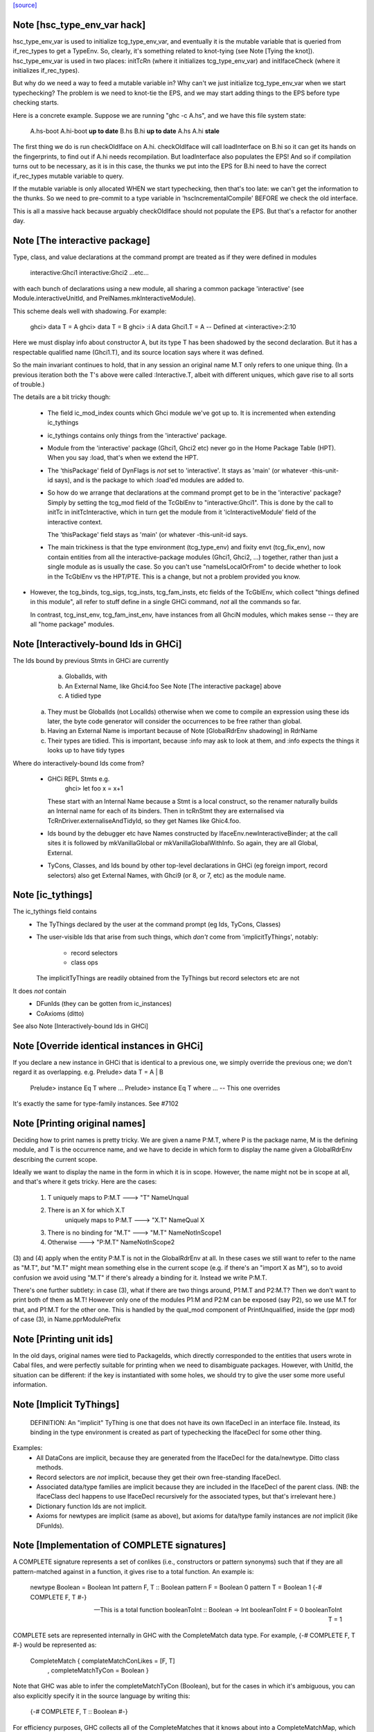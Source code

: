 `[source] <https://gitlab.haskell.org/ghc/ghc/tree/master/compiler/main/HscTypes.hs>`_

Note [hsc_type_env_var hack]
~~~~~~~~~~~~~~~~~~~~~~~~~~~~
hsc_type_env_var is used to initialize tcg_type_env_var, and
eventually it is the mutable variable that is queried from
if_rec_types to get a TypeEnv.  So, clearly, it's something
related to knot-tying (see Note [Tying the knot]).
hsc_type_env_var is used in two places: initTcRn (where
it initializes tcg_type_env_var) and initIfaceCheck
(where it initializes if_rec_types).

But why do we need a way to feed a mutable variable in?  Why
can't we just initialize tcg_type_env_var when we start
typechecking?  The problem is we need to knot-tie the
EPS, and we may start adding things to the EPS before type
checking starts.

Here is a concrete example. Suppose we are running
"ghc -c A.hs", and we have this file system state:

 A.hs-boot   A.hi-boot **up to date**
 B.hs        B.hi      **up to date**
 A.hs        A.hi      **stale**

The first thing we do is run checkOldIface on A.hi.
checkOldIface will call loadInterface on B.hi so it can
get its hands on the fingerprints, to find out if A.hi
needs recompilation.  But loadInterface also populates
the EPS!  And so if compilation turns out to be necessary,
as it is in this case, the thunks we put into the EPS for
B.hi need to have the correct if_rec_types mutable variable
to query.

If the mutable variable is only allocated WHEN we start
typechecking, then that's too late: we can't get the
information to the thunks.  So we need to pre-commit
to a type variable in 'hscIncrementalCompile' BEFORE we
check the old interface.

This is all a massive hack because arguably checkOldIface
should not populate the EPS. But that's a refactor for
another day.


Note [The interactive package]
~~~~~~~~~~~~~~~~~~~~~~~~~~~~~~
Type, class, and value declarations at the command prompt are treated
as if they were defined in modules
   interactive:Ghci1
   interactive:Ghci2
   ...etc...
with each bunch of declarations using a new module, all sharing a
common package 'interactive' (see Module.interactiveUnitId, and
PrelNames.mkInteractiveModule).

This scheme deals well with shadowing.  For example:

   ghci> data T = A
   ghci> data T = B
   ghci> :i A
   data Ghci1.T = A  -- Defined at <interactive>:2:10

Here we must display info about constructor A, but its type T has been
shadowed by the second declaration.  But it has a respectable
qualified name (Ghci1.T), and its source location says where it was
defined.

So the main invariant continues to hold, that in any session an
original name M.T only refers to one unique thing.  (In a previous
iteration both the T's above were called :Interactive.T, albeit with
different uniques, which gave rise to all sorts of trouble.)

The details are a bit tricky though:

 * The field ic_mod_index counts which Ghci module we've got up to.
   It is incremented when extending ic_tythings

 * ic_tythings contains only things from the 'interactive' package.

 * Module from the 'interactive' package (Ghci1, Ghci2 etc) never go
   in the Home Package Table (HPT).  When you say :load, that's when we
   extend the HPT.

 * The 'thisPackage' field of DynFlags is *not* set to 'interactive'.
   It stays as 'main' (or whatever -this-unit-id says), and is the
   package to which :load'ed modules are added to.

 * So how do we arrange that declarations at the command prompt get to
   be in the 'interactive' package?  Simply by setting the tcg_mod
   field of the TcGblEnv to "interactive:Ghci1".  This is done by the
   call to initTc in initTcInteractive, which in turn get the module
   from it 'icInteractiveModule' field of the interactive context.

   The 'thisPackage' field stays as 'main' (or whatever -this-unit-id says.

 * The main trickiness is that the type environment (tcg_type_env) and
   fixity envt (tcg_fix_env), now contain entities from all the
   interactive-package modules (Ghci1, Ghci2, ...) together, rather
   than just a single module as is usually the case.  So you can't use
   "nameIsLocalOrFrom" to decide whether to look in the TcGblEnv vs
   the HPT/PTE.  This is a change, but not a problem provided you
   know.

* However, the tcg_binds, tcg_sigs, tcg_insts, tcg_fam_insts, etc fields
  of the TcGblEnv, which collect "things defined in this module", all
  refer to stuff define in a single GHCi command, *not* all the commands
  so far.

  In contrast, tcg_inst_env, tcg_fam_inst_env, have instances from
  all GhciN modules, which makes sense -- they are all "home package"
  modules.




Note [Interactively-bound Ids in GHCi]
~~~~~~~~~~~~~~~~~~~~~~~~~~~~~~~~~~~~~~
The Ids bound by previous Stmts in GHCi are currently
        a) GlobalIds, with
        b) An External Name, like Ghci4.foo
           See Note [The interactive package] above
        c) A tidied type

 (a) They must be GlobalIds (not LocalIds) otherwise when we come to
     compile an expression using these ids later, the byte code
     generator will consider the occurrences to be free rather than
     global.

 (b) Having an External Name is important because of Note
     [GlobalRdrEnv shadowing] in RdrName

 (c) Their types are tidied. This is important, because :info may ask
     to look at them, and :info expects the things it looks up to have
     tidy types

Where do interactively-bound Ids come from?

  - GHCi REPL Stmts   e.g.
         ghci> let foo x = x+1
    These start with an Internal Name because a Stmt is a local
    construct, so the renamer naturally builds an Internal name for
    each of its binders.  Then in tcRnStmt they are externalised via
    TcRnDriver.externaliseAndTidyId, so they get Names like Ghic4.foo.

  - Ids bound by the debugger etc have Names constructed by
    IfaceEnv.newInteractiveBinder; at the call sites it is followed by
    mkVanillaGlobal or mkVanillaGlobalWithInfo.  So again, they are
    all Global, External.

  - TyCons, Classes, and Ids bound by other top-level declarations in
    GHCi (eg foreign import, record selectors) also get External
    Names, with Ghci9 (or 8, or 7, etc) as the module name.




Note [ic_tythings]
~~~~~~~~~~~~~~~~~~
The ic_tythings field contains
  * The TyThings declared by the user at the command prompt
    (eg Ids, TyCons, Classes)

  * The user-visible Ids that arise from such things, which
    *don't* come from 'implicitTyThings', notably:
       - record selectors
       - class ops
    The implicitTyThings are readily obtained from the TyThings
    but record selectors etc are not

It does *not* contain
  * DFunIds (they can be gotten from ic_instances)
  * CoAxioms (ditto)

See also Note [Interactively-bound Ids in GHCi]



Note [Override identical instances in GHCi]
~~~~~~~~~~~~~~~~~~~~~~~~~~~~~~~~~~~~~~~~~~~
If you declare a new instance in GHCi that is identical to a previous one,
we simply override the previous one; we don't regard it as overlapping.
e.g.    Prelude> data T = A | B
        Prelude> instance Eq T where ...
        Prelude> instance Eq T where ...   -- This one overrides

It's exactly the same for type-family instances.  See #7102


Note [Printing original names]
~~~~~~~~~~~~~~~~~~~~~~~~~~~~~~
Deciding how to print names is pretty tricky.  We are given a name
P:M.T, where P is the package name, M is the defining module, and T is
the occurrence name, and we have to decide in which form to display
the name given a GlobalRdrEnv describing the current scope.

Ideally we want to display the name in the form in which it is in
scope.  However, the name might not be in scope at all, and that's
where it gets tricky.  Here are the cases:

 1. T uniquely maps to  P:M.T      --->  "T"      NameUnqual
 2. There is an X for which X.T
       uniquely maps to  P:M.T     --->  "X.T"    NameQual X
 3. There is no binding for "M.T"  --->  "M.T"    NameNotInScope1
 4. Otherwise                      --->  "P:M.T"  NameNotInScope2

(3) and (4) apply when the entity P:M.T is not in the GlobalRdrEnv at
all. In these cases we still want to refer to the name as "M.T", *but*
"M.T" might mean something else in the current scope (e.g. if there's
an "import X as M"), so to avoid confusion we avoid using "M.T" if
there's already a binding for it.  Instead we write P:M.T.

There's one further subtlety: in case (3), what if there are two
things around, P1:M.T and P2:M.T?  Then we don't want to print both of
them as M.T!  However only one of the modules P1:M and P2:M can be
exposed (say P2), so we use M.T for that, and P1:M.T for the other one.
This is handled by the qual_mod component of PrintUnqualified, inside
the (ppr mod) of case (3), in Name.pprModulePrefix



Note [Printing unit ids]
~~~~~~~~~~~~~~~~~~~~~~~~~~~~
In the old days, original names were tied to PackageIds, which directly
corresponded to the entities that users wrote in Cabal files, and were perfectly
suitable for printing when we need to disambiguate packages.  However, with
UnitId, the situation can be different: if the key is instantiated with
some holes, we should try to give the user some more useful information.


Note [Implicit TyThings]
~~~~~~~~~~~~~~~~~~~~~~~~
  DEFINITION: An "implicit" TyThing is one that does not have its own
  IfaceDecl in an interface file.  Instead, its binding in the type
  environment is created as part of typechecking the IfaceDecl for
  some other thing.

Examples:
  * All DataCons are implicit, because they are generated from the
    IfaceDecl for the data/newtype.  Ditto class methods.

  * Record selectors are *not* implicit, because they get their own
    free-standing IfaceDecl.

  * Associated data/type families are implicit because they are
    included in the IfaceDecl of the parent class.  (NB: the
    IfaceClass decl happens to use IfaceDecl recursively for the
    associated types, but that's irrelevant here.)

  * Dictionary function Ids are not implicit.

  * Axioms for newtypes are implicit (same as above), but axioms
    for data/type family instances are *not* implicit (like DFunIds).


Note [Implementation of COMPLETE signatures]
~~~~~~~~~~~~~~~~~~~~~~~~~~~~~~~~~~~~~~~~~~~~
A COMPLETE signature represents a set of conlikes (i.e., constructors or
pattern synonyms) such that if they are all pattern-matched against in a
function, it gives rise to a total function. An example is:

  newtype Boolean = Boolean Int
  pattern F, T :: Boolean
  pattern F = Boolean 0
  pattern T = Boolean 1
  {-# COMPLETE F, T #-}

  -- This is a total function
  booleanToInt :: Boolean -> Int
  booleanToInt F = 0
  booleanToInt T = 1

COMPLETE sets are represented internally in GHC with the CompleteMatch data
type. For example, {-# COMPLETE F, T #-} would be represented as:

  CompleteMatch { complateMatchConLikes = [F, T]
                , completeMatchTyCon    = Boolean }

Note that GHC was able to infer the completeMatchTyCon (Boolean), but for the
cases in which it's ambiguous, you can also explicitly specify it in the source
language by writing this:

  {-# COMPLETE F, T :: Boolean #-}

For efficiency purposes, GHC collects all of the CompleteMatches that it knows
about into a CompleteMatchMap, which is a map that is keyed by the
completeMatchTyCon. In other words, you could have a multiple COMPLETE sets
for the same TyCon:

  {-# COMPLETE F, T1 :: Boolean #-}
  {-# COMPLETE F, T2 :: Boolean #-}

And looking up the values in the CompleteMatchMap associated with Boolean
would give you [CompleteMatch [F, T1] Boolean, CompleteMatch [F, T2] Boolean].
dsGetCompleteMatches in DsMeta accomplishes this lookup.

Also see Note [Typechecking Complete Matches] in TcBinds for a more detailed
explanation for how GHC ensures that all the conlikes in a COMPLETE set are
consistent.

